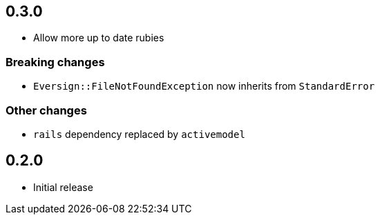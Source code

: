 == 0.3.0

* Allow more up to date rubies

=== Breaking changes

* ``Eversign::FileNotFoundException`` now inherits from ``StandardError``

=== Other changes

* ``rails`` dependency replaced by ``activemodel``

== 0.2.0

* Initial release
